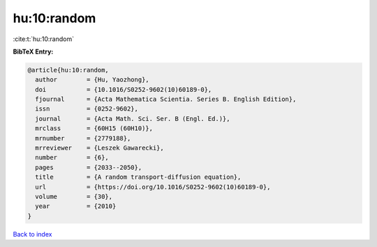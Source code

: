 hu:10:random
============

:cite:t:`hu:10:random`

**BibTeX Entry:**

.. code-block:: bibtex

   @article{hu:10:random,
     author        = {Hu, Yaozhong},
     doi           = {10.1016/S0252-9602(10)60189-0},
     fjournal      = {Acta Mathematica Scientia. Series B. English Edition},
     issn          = {0252-9602},
     journal       = {Acta Math. Sci. Ser. B (Engl. Ed.)},
     mrclass       = {60H15 (60H10)},
     mrnumber      = {2779188},
     mrreviewer    = {Leszek Gawarecki},
     number        = {6},
     pages         = {2033--2050},
     title         = {A random transport-diffusion equation},
     url           = {https://doi.org/10.1016/S0252-9602(10)60189-0},
     volume        = {30},
     year          = {2010}
   }

`Back to index <../By-Cite-Keys.html>`_

